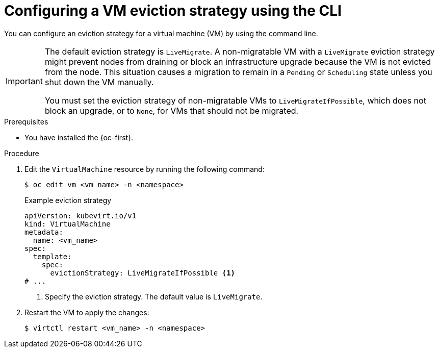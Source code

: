 // Module included in the following assemblies:
//
// * virt/live_migration/virt-configuring-live-migration.adoc

:_mod-docs-content-type: PROCEDURE
[id="virt-configuring-vm-eviction-strategy-cli_{context}"]
= Configuring a VM eviction strategy using the CLI

You can configure an eviction strategy for a virtual machine (VM) by using the command line.

[IMPORTANT]
====
The default eviction strategy is `LiveMigrate`. A non-migratable VM with a `LiveMigrate` eviction strategy might prevent nodes from draining or block an infrastructure upgrade because the VM is not evicted from the node. This situation causes a migration to remain in a `Pending` or `Scheduling` state unless you shut down the VM manually.

You must set the eviction strategy of non-migratable VMs to `LiveMigrateIfPossible`, which does not block an upgrade, or to `None`, for VMs that should not be migrated.
====

.Prerequisites

* You have installed the {oc-first}.

.Procedure

. Edit the `VirtualMachine` resource by running the following command:
+
[source,terminal]
----
$ oc edit vm <vm_name> -n <namespace>
----
+

.Example eviction strategy
[source,yaml]
----
apiVersion: kubevirt.io/v1
kind: VirtualMachine
metadata:
  name: <vm_name>
spec:
  template:
    spec:
      evictionStrategy: LiveMigrateIfPossible <1>
# ...
----
<1> Specify the eviction strategy. The default value is `LiveMigrate`.

. Restart the VM to apply the changes:
+
[source,terminal]
----
$ virtctl restart <vm_name> -n <namespace>
----

